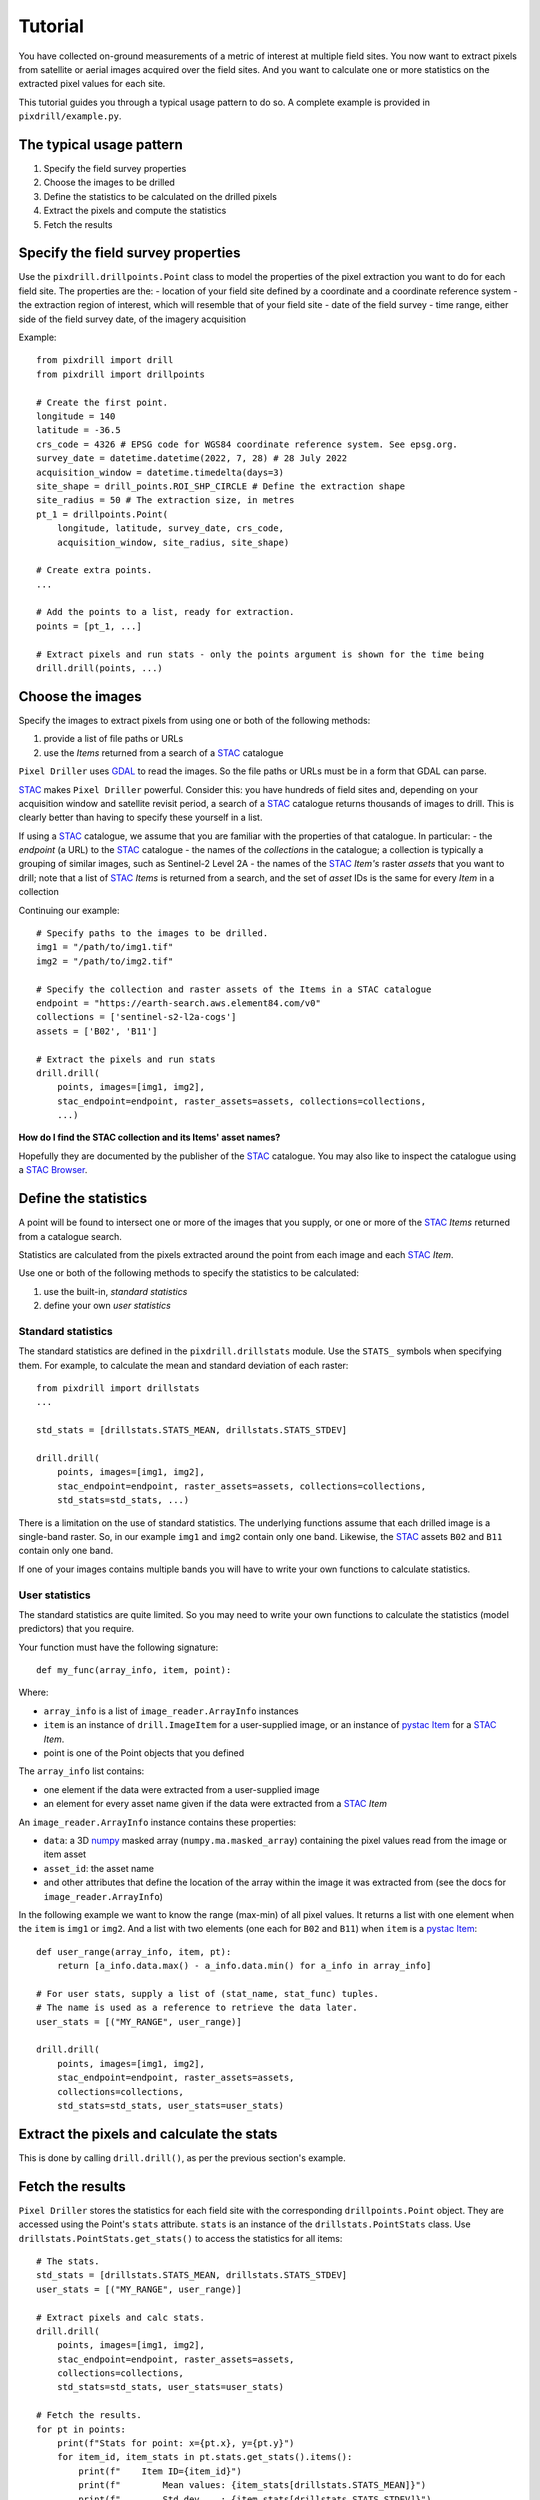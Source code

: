 Tutorial
==============================

You have collected on-ground measurements of a metric
of interest at multiple field sites.
You now want to extract pixels from satellite
or aerial images acquired over the field sites. And you want to
calculate one or more statistics on the extracted pixel values for each site.

This tutorial guides you through a typical usage pattern to do so.
A complete example is provided in ``pixdrill/example.py``.

The typical usage pattern
--------------------------

#. Specify the field survey properties
#. Choose the images to be drilled
#. Define the statistics to be calculated on the drilled pixels
#. Extract the pixels and compute the statistics
#. Fetch the results

Specify the field survey properties
------------------------------------------------------

Use the ``pixdrill.drillpoints.Point`` class to model the properties of
the pixel extraction you want to do for each field site. The properties are the:
- location of your field site defined by a coordinate and a coordinate reference system
- the extraction region of interest, which will resemble that of your field site
- date of the field survey
- time range, either side of the field survey date, of the imagery acquisition

Example::

    from pixdrill import drill
    from pixdrill import drillpoints

    # Create the first point.
    longitude = 140
    latitude = -36.5
    crs_code = 4326 # EPSG code for WGS84 coordinate reference system. See epsg.org.
    survey_date = datetime.datetime(2022, 7, 28) # 28 July 2022
    acquisition_window = datetime.timedelta(days=3)
    site_shape = drill_points.ROI_SHP_CIRCLE # Define the extraction shape
    site_radius = 50 # The extraction size, in metres
    pt_1 = drillpoints.Point(
        longitude, latitude, survey_date, crs_code,
        acquisition_window, site_radius, site_shape)

    # Create extra points.
    ...

    # Add the points to a list, ready for extraction.
    points = [pt_1, ...]

    # Extract pixels and run stats - only the points argument is shown for the time being
    drill.drill(points, ...)

Choose the images
------------------------------

Specify the images to extract pixels from using one or both of the following methods:

#. provide a list of file paths or URLs
#. use the *Items* returned from a search of a STAC_ catalogue

``Pixel Driller`` uses `GDAL <https://gdal.org/>`__ to read the images. So the
file paths or URLs must be in a form that GDAL can parse.

STAC_ makes ``Pixel Driller`` powerful.
Consider this: you have hundreds of field sites and, depending on your acquisition
window and satellite revisit period, a search of a STAC_ catalogue returns
thousands of images to drill. This is clearly better than having to specify
these yourself in a list.

If using a STAC_ catalogue, we assume that you are familiar
with the properties of that catalogue. In particular:
- the *endpoint* (a URL) to the STAC_ catalogue
- the names of the *collections* in the catalogue; a collection is typically
a grouping of similar images, such as Sentinel-2 Level 2A
- the names of the STAC_ *Item's* raster *assets* that you want to drill; note that
a list of STAC_ *Items* is returned from a search, and the set of *asset* IDs
is the same for every *Item* in a collection

Continuing our example::

    # Specify paths to the images to be drilled.
    img1 = "/path/to/img1.tif"
    img2 = "/path/to/img2.tif"

    # Specify the collection and raster assets of the Items in a STAC catalogue
    endpoint = "https://earth-search.aws.element84.com/v0"
    collections = ['sentinel-s2-l2a-cogs']
    assets = ['B02', 'B11']

    # Extract the pixels and run stats
    drill.drill(
        points, images=[img1, img2],
        stac_endpoint=endpoint, raster_assets=assets, collections=collections,
        ...)

**How do I find the STAC collection and its Items' asset names?**

Hopefully they are documented by the publisher of the STAC_ catalogue.
You may also like to inspect the catalogue using
a `STAC Browser <https://radiantearth.github.io/stac-browser/>`__.

.. _STAC: https://stacspec.org

Define the statistics
------------------------------

A point will be found to intersect one or more of the images that you supply,
or one or more of the STAC_ *Items* returned from a catalogue search.

Statistics are calculated from the pixels extracted around the point from each
image and each STAC_ *Item*.

Use one or both of the following methods to specify the statistics to be calculated:

#. use the built-in, *standard statistics*
#. define your own *user statistics*

Standard statistics
~~~~~~~~~~~~~~~~~~~~

The standard statistics are defined in the ``pixdrill.drillstats`` module.
Use the ``STATS_`` symbols when specifying them. For example, to calculate
the mean and standard deviation of each raster::

    from pixdrill import drillstats
    ...

    std_stats = [drillstats.STATS_MEAN, drillstats.STATS_STDEV]

    drill.drill(
        points, images=[img1, img2],
        stac_endpoint=endpoint, raster_assets=assets, collections=collections,
        std_stats=std_stats, ...)

There is a limitation on the use of standard statistics. The underlying
functions assume that each drilled image is a single-band raster.
So, in our example ``img1`` and ``img2`` contain only one band.
Likewise, the STAC_ assets ``B02`` and ``B11`` contain only one band.

If one of your images contains multiple bands you will have to write your
own functions to calculate statistics.

User statistics
~~~~~~~~~~~~~~~~~~~

The standard statistics are quite limited. So you may need to write your own
functions to calculate the statistics (model predictors) that you require.

Your function must have the following signature::

    def my_func(array_info, item, point):

Where:

- ``array_info`` is a list of ``image_reader.ArrayInfo`` instances
- ``item`` is an instance of ``drill.ImageItem`` for a user-supplied image,
  or an instance of `pystac Item`_ for a STAC_ *Item*.
- point is one of the Point objects that you defined

The ``array_info`` list contains:

- one element if the data were extracted from a user-supplied image
- an element for every asset name given if the data were extracted from a STAC_ *Item*

An ``image_reader.ArrayInfo`` instance contains these properties:

- ``data``: a 3D numpy_ masked array (``numpy.ma.masked_array``) containing the
  pixel values read from the image or item asset
- ``asset_id``: the asset name
- and other attributes that define the location of the array within the
  image it was extracted from (see the docs for ``image_reader.ArrayInfo``)

In the following example we want to know the range (max-min) of all pixel
values. It returns a list with one element when the ``item`` is
``img1`` or ``img2``. And a list with two elements (one each for ``B02`` and ``B11``)
when ``item`` is a `pystac Item`_::

    def user_range(array_info, item, pt):
        return [a_info.data.max() - a_info.data.min() for a_info in array_info]

    # For user stats, supply a list of (stat_name, stat_func) tuples.
    # The name is used as a reference to retrieve the data later.
    user_stats = [("MY_RANGE", user_range)]

    drill.drill(
        points, images=[img1, img2],
        stac_endpoint=endpoint, raster_assets=assets,
        collections=collections,
        std_stats=std_stats, user_stats=user_stats)

.. _pystac Item: https://pystac.readthedocs.io/en/stable/api/pystac.html#pystac.Item

.. _numpy: https://numpy.org/

Extract the pixels and calculate the stats
------------------------------------------

This is done by calling ``drill.drill()``, as per the previous section's
example.

Fetch the results
------------------------------

``Pixel Driller`` stores the statistics for each field site with the corresponding
``drillpoints.Point`` object. They are accessed using the Point's ``stats`` attribute.
``stats`` is an instance of the ``drillstats.PointStats`` class.
Use ``drillstats.PointStats.get_stats()`` to access the statistics for
all items::

    # The stats.
    std_stats = [drillstats.STATS_MEAN, drillstats.STATS_STDEV]
    user_stats = [("MY_RANGE", user_range)]

    # Extract pixels and calc stats.
    drill.drill(
        points, images=[img1, img2],
        stac_endpoint=endpoint, raster_assets=assets,
        collections=collections,
        std_stats=std_stats, user_stats=user_stats)

    # Fetch the results.
    for pt in points:
        print(f"Stats for point: x={pt.x}, y={pt.y}")
        for item_id, item_stats in pt.stats.get_stats().items():
            print(f"    Item ID={item_id}")
            print(f"        Mean values: {item_stats[drillstats.STATS_MEAN]}")
            print(f"        Std dev    : {item_stats[drillstats.STATS_STDEV]}")
            print(f"        Ranges     : {item_stats['MY_RANGE']}")

For ``pt_1`` in our example, this gives the following output::

    Stats for point: x=140, y=-36.5:
        Item ID=S2A_54HVE_20220730_0_L2A
            Asset IDs  : ['B02', 'B11']
            Mean values: [3257.65289256 2369.75]
            Std dev    : [25.58754564 10.98578627]
            Ranges     : [164, 37]
        Item ID=S2B_54HVE_20220725_0_L2A
            Asset IDs  : ['B02', 'B11']
            Mean values: [3945.52066116 3198.11111111]
            Std dev    : [200.69515962 167.57366171]
            Ranges     : [1064, 779]
        Item ID=/path/to/img1.tif
            Asset IDs  : [None]
            Mean values: [60.]
            Std dev    : [0.]
            Ranges     : [0]
        Item ID=/path/to/img2.tif
            Asset IDs  : [None]
            Mean values: [1782.]
            Std dev    : [0.]
            Ranges     : [0]

Note that:

- two STAC_ *Items* were found that matched the Point's location and imagery acquisition window
- the call to ``pt.stats.get_stats()`` (with no parameters) returns a dictionary
  keyed by the item_id whose values are another dictionary, which is keyed
  by the statstic name
- the standard statistics are retrieved using the ``drillstats.STATS_`` symbols
- the user statistcs are retrieved using the user-defined name

A note about null pixel values
------------------------------

By default, ``Pixel Driller`` uses the image's *no data* value to define
pixels that are excluded from the stats calculations. This can be
changed using the ``ignore_val`` parameter in ``drill.drill()``.

An alternative usage pattern
------------------------------

Consider this: a STAC_ *Item* has raster *assets* that contain continuous
(e.g. surface reflectance) and categorical (e.g. a scene classification) data.
You want to calculate the mean and standard deviation of the pixels in the
continuous assets, and user-defined statistics for the categorical assets.

This is achieved by reading the data, calculating the statistics, and 
fetching the results for the continuous assets separately to the
categorical assets.

The usage pattern is:

#. Specify the locations and acquisition windows of your field surveys
#. Find the STAC Items and create Driller objects for each one
#. Define the assets and statistics to be calculated on the drilled pixels
#. Extract the pixels and compute the statistics
#. Fetch the results
#. Reset the statistics
#. Repeat steps 3-6 for a different set of assets

Example::

    # Step 1. Create your points.
    points = create_points()

    # Step 2. Find the STAC Items to drill.
    # This is done by drill.create_stac_drillers(), which returns a list of 
    # drillpoints.ItemDriller objects, one for each STAC Item.
    drillers = drill.create_stac_drillers(stac_endpoint, points, collections)

    # Steps 3 and 4. Loop over each driller, reading the data and
    # calculating statistics on the continuous assets.
    for drlr in drillers:
        drlr.set_asset_ids(['B02', 'B11'])
        drlr.read_data()
        std_stats = [drillstats.STATS_MEAN, drillstats.STATS_STD]
        drlr.calc_stats(std_stats=std_stats)
    # Step 5. Fetch the stats
    for pt in points:
        stats_dict = pt.stats.get_stats()
        # do something
        ...
        # Step 6. reset the stats, ready for the next extract
        pt.stats.reset()
    # Note: another method for resetting the stats is:
    # for drlr in drillers:
    #     drlr.reset_stats()

    # Repeat steps 3-6, but this time for a categorical asset.
    for drlr in drillers:
        drlr.set_asset_ids(['SCL'])
        drlr.read_data()
        std_stats = [drillstats.STATS_COUNT]
        user_stats = [("MY_STAT_1", my_func_1), ("MY_STAT_2", my_func_2)]
        drlr.calc_stats(std_stats=std_stats, user_stats=user_stats)
    # Fetch the stats
    for pt in points:
        stats_dict = pt.stats.get_stats()
        # do something
        ...
        # then reset the point's stats, ready for the next extract
        pt.stats.reset()

    # And so on.
